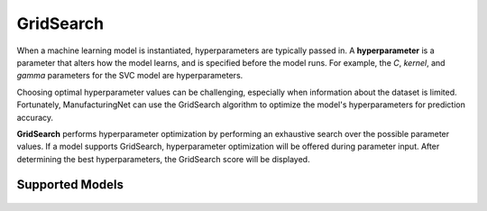 **********
GridSearch
**********

When a machine learning model is instantiated, hyperparameters are typically passed in. A **hyperparameter** is a
parameter that alters how the model learns, and is specified before the model runs. For example, the *C*, *kernel*, and
*gamma* parameters for the SVC model are hyperparameters.

Choosing optimal hyperparameter values can be challenging, especially when information about the dataset is limited.
Fortunately, ManufacturingNet can use the GridSearch algorithm to optimize the model's hyperparameters for prediction
accuracy.

**GridSearch** performs hyperparameter optimization by performing an exhaustive search over the possible parameter
values. If a model supports GridSearch, hyperparameter optimization will be offered during parameter input. After
determining the best hyperparameters, the GridSearch score will be displayed.

Supported Models
================

    .. toctree::
            :maxdepth: 1

            Logistic Regression <logistic_regression>
            Random Forest <random_forest>
            SVC <svm>
            NuSVC <svm>
            SVR <svm>
            NuSVR <svm>
            XGBoost <xgb>